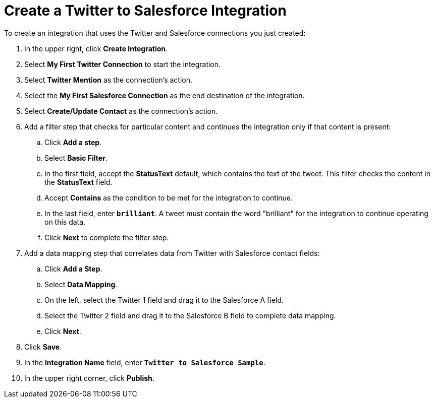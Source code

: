 [[Create-Twitter-SF-Integration]]
= Create a Twitter to Salesforce Integration

To create an integration that uses the Twitter and Salesforce connections
you just created:

. In the upper right, click *Create Integration*. 
. Select *My First Twitter Connection* to start the integration. 
. Select *Twitter Mention* as the connection’s action.
. Select the *My First Salesforce Connection* as the end destination 
of the integration.
. Select *Create/Update Contact* as the connection’s action. 
. Add a filter step that checks for particular content and continues 
the integration only if that content is present:
.. Click *Add a step*.
.. Select *Basic Filter*. 
.. In the first field, accept the *StatusText* default, which contains
the text of the tweet. This filter checks the content in
the *StatusText* field. 
.. Accept *Contains* as the condition to be met for the integration to
continue. 
.. In the last field, enter `*brilliant*`. A tweet must contain the word 
"brilliant" for the integration to continue operating on this data.
.. Click *Next* to complete the filter step.
. Add a data mapping step that correlates data from Twitter with 
Salesforce contact fields:
.. Click *Add a Step*.
.. Select *Data Mapping*.
.. On the left, select the Twitter 1 field and drag it to the
Salesforce A field. 
.. Select the Twitter 2 field and drag it to the Salesforce B field to 
complete data mapping.
.. Click *Next*. 
. Click *Save*.                                                                                                                                                                                                                                                                                                                             
. In the *Integration Name* field, enter `*Twitter to Salesforce Sample*`.
. In the upper right corner, click *Publish*. 
